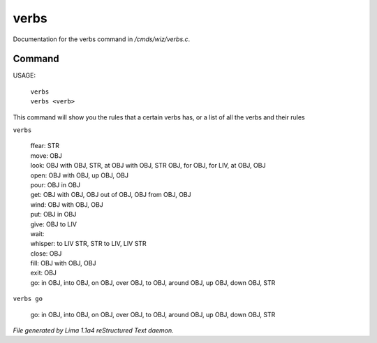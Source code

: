 verbs
******

Documentation for the verbs command in */cmds/wiz/verbs.c*.

Command
=======

USAGE:

   |  ``verbs``
   |  ``verbs <verb>``

This command will show you the rules that a certain verbs has,
or a list of all the verbs and their rules

``verbs``

  |  ffear: STR
  |  move: OBJ
  |  look: OBJ with OBJ, STR, at OBJ with OBJ, STR OBJ, for OBJ, for LIV, at OBJ, OBJ
  |  open: OBJ with OBJ, up OBJ, OBJ
  |  pour: OBJ in OBJ
  |  get: OBJ with OBJ, OBJ out of OBJ, OBJ from OBJ, OBJ
  |  wind: OBJ with OBJ, OBJ
  |  put: OBJ in OBJ
  |  give: OBJ to LIV
  |  wait:
  |  whisper: to LIV STR, STR to LIV, LIV STR
  |  close: OBJ
  |  fill: OBJ with OBJ, OBJ
  |  exit: OBJ
  |  go: in OBJ, into OBJ, on OBJ, over OBJ, to OBJ, around OBJ, up OBJ, down OBJ, STR

``verbs go``

  |  go: in OBJ, into OBJ, on OBJ, over OBJ, to OBJ, around OBJ, up OBJ, down OBJ, STR

.. TAGS: RST



*File generated by Lima 1.1a4 reStructured Text daemon.*
